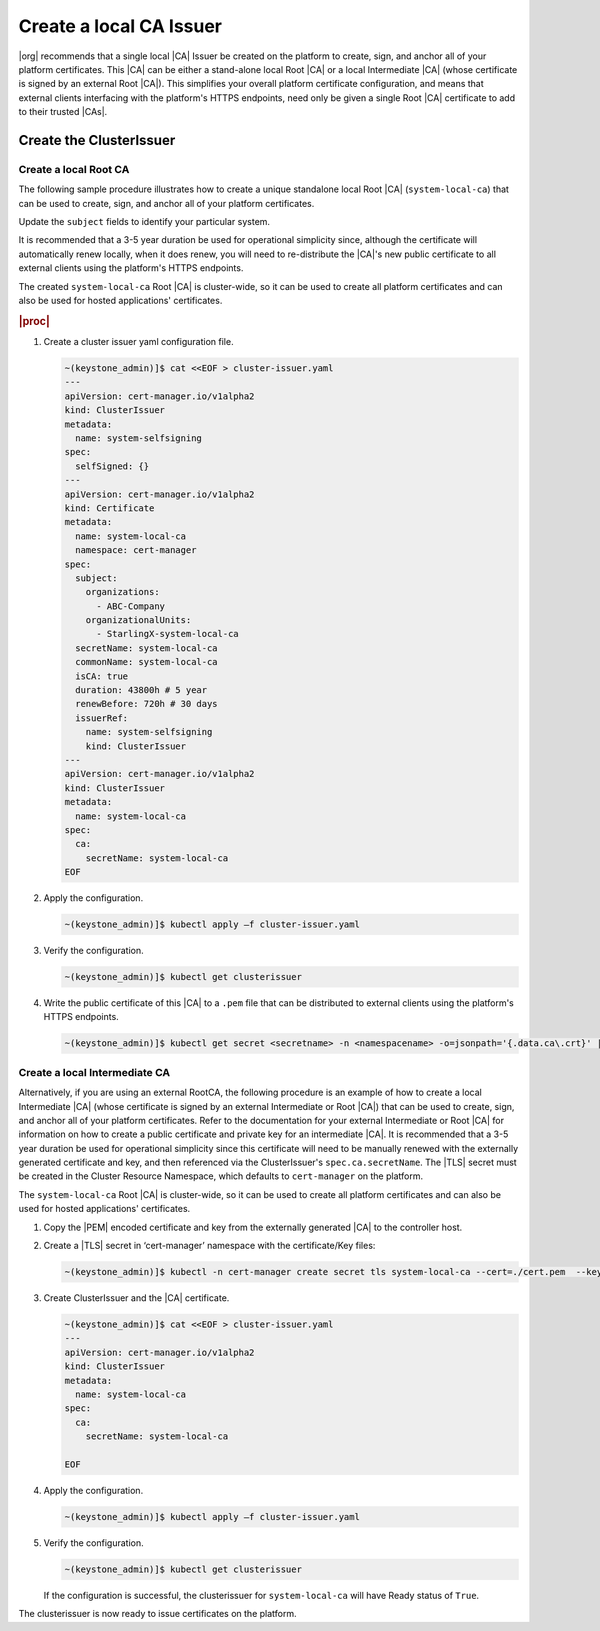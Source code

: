 .. _starlingx-rest-api-applications-and-the-web-admin-server-cert-9196c5794834:

========================
Create a local CA Issuer
========================


|org| recommends that a single local |CA| Issuer be created on the platform to
create, sign, and anchor all of your platform certificates. This |CA| can be
either a stand-alone local Root |CA| or a local Intermediate |CA| (whose
certificate is signed by an external Root |CA|). This simplifies your overall
platform certificate configuration, and means that external clients interfacing
with the platform's HTTPS endpoints, need only be given a single Root |CA|
certificate to add to their trusted |CAs|.


Create the ClusterIssuer
========================

Create a local Root CA
----------------------

The following sample procedure illustrates how to create a unique standalone
local Root |CA| (``system-local-ca``) that can be used to create, sign, and
anchor all of your platform certificates.

Update the ``subject`` fields to identify your particular system.

It is recommended that a 3-5 year duration be used for operational simplicity
since, although the certificate will automatically renew locally, when it does
renew, you will need to re-distribute the |CA|'s new public certificate to all
external clients using the platform's HTTPS endpoints.

The created ``system-local-ca`` Root |CA| is cluster-wide, so it can be used to
create all platform certificates and can also be used for hosted applications'
certificates.

.. rubric:: |proc|

#. Create a cluster issuer yaml configuration file.

   .. code-block:: none

      ~(keystone_admin)]$ cat <<EOF > cluster-issuer.yaml
      ---
      apiVersion: cert-manager.io/v1alpha2
      kind: ClusterIssuer
      metadata:
        name: system-selfsigning
      spec:
        selfSigned: {}
      ---
      apiVersion: cert-manager.io/v1alpha2
      kind: Certificate
      metadata:
        name: system-local-ca
        namespace: cert-manager
      spec:
        subject:
          organizations:
            - ABC-Company
          organizationalUnits:
            - StarlingX-system-local-ca
        secretName: system-local-ca
        commonName: system-local-ca
        isCA: true
        duration: 43800h # 5 year
        renewBefore: 720h # 30 days
        issuerRef:
          name: system-selfsigning
          kind: ClusterIssuer
      ---
      apiVersion: cert-manager.io/v1alpha2
      kind: ClusterIssuer
      metadata:
        name: system-local-ca
      spec:
        ca:
          secretName: system-local-ca
      EOF


#. Apply the configuration.

   .. code-block:: none

       ~(keystone_admin)]$ kubectl apply –f cluster-issuer.yaml

#. Verify the configuration.

   .. code-block::

       ~(keystone_admin)]$ kubectl get clusterissuer

#. Write the public certificate of this |CA| to a ``.pem`` file that can be
   distributed to external clients using the platform's HTTPS endpoints.

   .. code-block::

       ~(keystone_admin)]$ kubectl get secret <secretname> -n <namespacename> -o=jsonpath='{.data.ca\.crt}' | base64 --decode > <pemfilename>

Create a local Intermediate CA
------------------------------

Alternatively, if you are using an external RootCA, the following procedure is
an example of how to create a local Intermediate |CA| (whose certificate is
signed by an external Intermediate or Root |CA|) that can be used to
create, sign, and anchor all of your platform certificates.  Refer to the
documentation for your external Intermediate or Root |CA| for information on
how to create a public certificate and private key for an intermediate |CA|.
It is recommended that a 3-5 year duration be used for operational simplicity
since this certificate will need to be manually renewed with the externally
generated certificate and key, and then referenced via the ClusterIssuer's
``spec.ca.secretName``. The |TLS| secret must be created in the Cluster
Resource Namespace, which defaults to ``cert-manager`` on the platform.

The ``system-local-ca`` Root |CA| is cluster-wide, so it can be used to create
all platform certificates and can also be used for hosted applications'
certificates.

#. Copy the |PEM| encoded certificate and key from the externally generated
   |CA| to the controller host.

#. Create a |TLS| secret in ‘cert-manager’ namespace with the certificate/Key
   files:

   .. code-block:: none

       ~(keystone_admin)]$ kubectl -n cert-manager create secret tls system-local-ca --cert=./cert.pem  --key=./key.pem

#. Create ClusterIssuer and the |CA| certificate.

   .. code-block:: none

       ~(keystone_admin)]$ cat <<EOF > cluster-issuer.yaml
       ---
       apiVersion: cert-manager.io/v1alpha2
       kind: ClusterIssuer
       metadata:
         name: system-local-ca
       spec:
         ca:
           secretName: system-local-ca

       EOF

#. Apply the configuration.

   .. code-block:: none

       ~(keystone_admin)]$ kubectl apply –f cluster-issuer.yaml

#. Verify the configuration.

   .. code-block::

       ~(keystone_admin)]$ kubectl get clusterissuer

   If the configuration is successful, the clusterissuer for
   ``system-local-ca`` will have Ready status of ``True``.

The clusterissuer is now ready to issue certificates on the platform.
